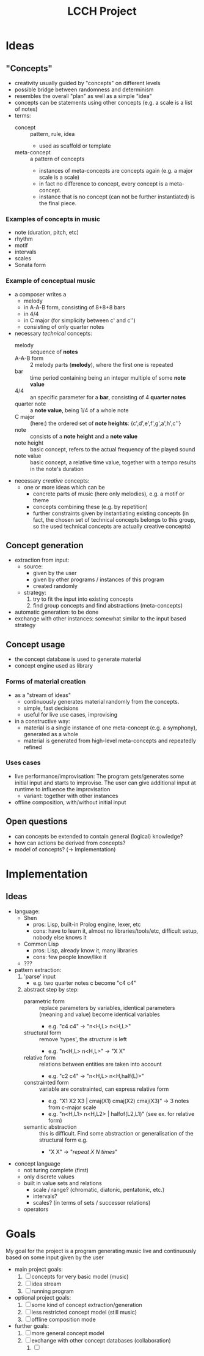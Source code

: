 #+TITLE: LCCH Project
#+Startup: content
# LocalWords:  LCCH Shen

* Ideas

** "Concepts"
- creativity usually guided by "concepts" on different levels
- possible bridge between randomness and determinism
- resembles the overall "plan" as well as a simple "idea"
- concepts can be statements using other concepts (e.g. a scale is a list of notes)
- terms:
  - concept :: pattern, rule, idea
    - used as scaffold or template
  - meta-concept :: a pattern of concepts
    - instances of meta-concepts are concepts again (e.g. a major scale is a scale)
    - in fact no difference to concept, every concept is a meta-concept.
    - instance that is no concept (can not be further instantiated) is the final piece.

*** Examples of concepts in music
- note (duration, pitch, etc)
- rhythm 
- motif
- intervals
- scales
- Sonata form

*** Example of conceptual music
- a composer writes a
  - melody
  - in A-A-B form, consisting of 8+8+8 bars
  - in 4/4
  - in C major (for simplicity between c' and c'')
  - consisting of only quarter notes
- necessary /technical/ concepts:
  - melody :: sequence of *notes*
  - A-A-B form :: 2 melody parts (*melody*), where the first one is repeated
  - bar :: time period containing being an integer multiple of some *note value*
  - 4/4 :: an specific parameter for a *bar*, consisting of 4 *quarter notes*
  - quarter note :: a *note value*, being 1/4 of a whole note
  - C major :: (here:) the ordered set of *note heights*: {c',d',e',f',g',a',h',c''}
  - note :: consists of a *note height* and a *note value*
  - note height :: basic concept, refers to the actual frequency of the played sound
  - note value :: basic concept, a relative time value, together with a tempo results in the note's duration
- necessary /creative/ concepts:
  - one or more ideas which can be
    - concrete parts of music (here only melodies), e.g. a motif or theme
    - concepts combining these (e.g. by repetition)
    - further constraints given by instantiating existing concepts
      (in fact, the chosen set of technical concepts belongs to this group,
      so the used technical concepts are actually creative concepts)
	   
** Concept generation
- extraction from input:
  - source: 
    - given by the user
    - given by other programs / instances of this program
    - created randomly
  - strategy:
    1. try to fit the input into existing concepts
    2. find group concepts and find abstractions (meta-concepts)
- automatic generation:
  to be done
- exchange with other instances:
  somewhat similar to the input based strategy

** Concept usage
- the concept database is used to generate material
- concept engine used as library

*** Forms of material creation
- as a "stream of ideas"
  - continuously generates material randomly from the concepts.
  - simple, fast decisions
  - useful for live use cases, improvising
- in a constructive way:
  - material is a single instance of one meta-concept (e.g. a symphony), generated as a whole
  - material is generated from high-level meta-concepts and repeatedly refined

*** Uses cases
- live performance/improvisation:
  The program gets/generates some initial input and starts to improvise.
  The user can give additional input at runtime to influence the improvisation
  - variant: together with other instances
- offline composition, with/without initial input

** Open questions
- can concepts be extended to contain general (logical) knowledge?
- how can actions be derived from concepts?
- model of concepts? (-> Implementation)

* Implementation

** Ideas
- language:
  - Shen
    - pros: Lisp, built-in Prolog engine, lexer, etc
    - cons: have to learn it, almost no libraries/tools/etc, difficult setup, nobody else knows it
  - Common Lisp
    - pros: Lisp, already know it, many libraries
    - cons: few people know/like it
  - ???
- pattern extraction:
  1. 'parse' input
     - e.g. two quarter notes c become "c4 c4"
  2. abstract step by step:
     - parametric form :: replace parameters by variables, identical parameters (meaning and value) become identical variables
       - e.g. "c4 c4" -> "n<H,L> n<H,L>"
     - structural form :: remove 'types', the /structure/ is left
       - e.g. "n<H,L> n<H,L>" -> "X X"
     - relative form :: relations between entities are taken into account
       - e.g. "c2 c4" -> "n<H,L> n<H,half(L)>"
     - constrainted form :: variable are constrainted, can express relative form
       - e.g. "X1 X2 X3 | cmaj(X1) cmaj(X2) cmaj(X3)" -> 3 notes from c-major scale
       - e.g. "n<H,L1> n<H,L2> | halfof(L2,L1)" (see ex. for relative form)
     - semantic abstraction :: this is difficult. Find some abstraction or generalisation of the structural form e.g.
       - "X X" -> "/repeat X N times/"
- concept language
  - not turing complete (first)
  - only discrete values
  - built in value sets and relations
    - scale / range? (chromatic, diatonic, pentatonic, etc.)
    - intervals?
    - scales? (in terms of sets / successor relations)
  - operators

* Goals
My goal for the project is a program generating music live and continuously based on some input given by the user
- main project goals:
  1. [ ] concepts for very basic model (music)
  2. [ ] idea stream
  3. [ ] running program
- optional project goals:
  1. [ ] some kind of concept extraction/generation
  2. [ ] less restricted concept model (still music)
  3. [ ] offline composition mode
- further goals:
  1. [ ] more general concept model
  2. [ ] exchange with other concept databases (collaboration)
     1. [ ] 
